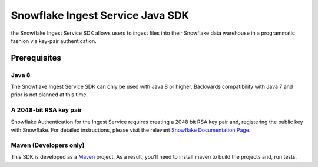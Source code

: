 Snowflake Ingest Service Java SDK
**********************************

.. image:: http://img.shields.io/:license-Apache%202-brightgreen.svg
    :target: http://www.apache.org/licenses/LICENSE-2.0.txt

the Snowflake Ingest Service SDK allows users to ingest files
into their Snowflake data warehouse in a programmatic fashion via key-pair
authentication.

Prerequisites
=============

Java 8
-------

The Snowflake Ingest Service SDK can only be used with Java 8 or higher. Backwards
compatibility with Java 7 and prior is not planned at this time.

A 2048-bit RSA key pair
-------
Snowflake Authentication for the Ingest Service requires creating a 2048 bit
RSA key pair and, registering the public key with Snowflake. For detailed instructions,
please visit the relevant `Snowflake Documentation Page <docs.snowflake.net>`_.

Maven (Developers only)
------
This SDK is developed as a `Maven <maven.apache.org>`_ project.
As a result, you'll need to install maven to build the projects and, run tests.


